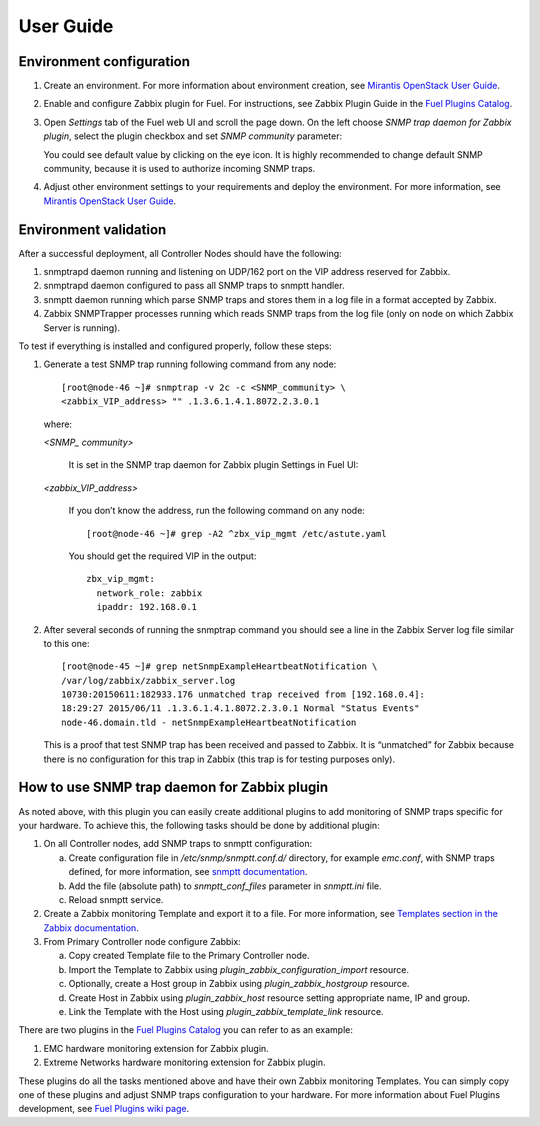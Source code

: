 ==========
User Guide
==========

Environment configuration
=========================

1. Create an environment. For more information about environment creation, see
   `Mirantis OpenStack User Guide <http://docs.mirantis.com/openstack/fuel
   /fuel-7.0/user-guide.html#create-a-new-openstack-environment>`_.
2. Enable and configure Zabbix plugin for Fuel. For instructions, see Zabbix
   Plugin Guide in the `Fuel Plugins Catalog <https://www.mirantis.com
   /products/openstack-drivers-and-plugins/fuel-plugins/>`_.
3. Open *Settings* tab of the Fuel web UI and scroll the page down. On the left
   choose *SNMP trap daemon for Zabbix plugin*, select the plugin checkbox and
   set *SNMP community* parameter:

   .. image:: images/settings.png
      :width: 100%

   You could see default value by clicking on the eye icon. It is highly
   recommended to change default SNMP community, because it is used to
   authorize incoming SNMP traps.
4. Adjust other environment settings to your requirements and deploy the
   environment. For more information, see
   `Mirantis OpenStack User Guide <http://docs.mirantis.com/openstack/fuel
   /fuel-7.0/user-guide.html#create-a-new-openstack-environment>`_.

Environment validation
======================

After a successful deployment, all Controller Nodes should have the following:

1. snmptrapd daemon running and listening on UDP/162 port on the VIP address
   reserved for Zabbix.
2. snmptrapd daemon configured to pass all SNMP traps to snmptt handler.
3. snmptt daemon running which parse SNMP traps and stores them in a log file
   in a format accepted by Zabbix.
4. Zabbix SNMPTrapper processes running which reads SNMP traps from the log
   file (only on node on which Zabbix Server is running).

To test if everything is installed and configured properly, follow these steps:

1. Generate a test SNMP trap running following command from any node::

       [root@node-46 ~]# snmptrap -v 2c -c <SNMP_community> \
       <zabbix_VIP_address> "" .1.3.6.1.4.1.8072.2.3.0.1

   where:

   *<SNMP_ community>*

       It is set in the SNMP trap daemon for Zabbix plugin Settings in Fuel UI:

   .. image:: images/settings.png
      :width: 100%

   *<zabbix_VIP_address>*

       If you don’t know the address, run the following command on any node::

           [root@node-46 ~]# grep -A2 ^zbx_vip_mgmt /etc/astute.yaml

       You should get the required VIP in the output::

           zbx_vip_mgmt:
             network_role: zabbix
             ipaddr: 192.168.0.1


2. After several seconds of running the snmptrap command you should see a line
   in the Zabbix Server log file similar to this one::

       [root@node-45 ~]# grep netSnmpExampleHeartbeatNotification \
       /var/log/zabbix/zabbix_server.log
       10730:20150611:182933.176 unmatched trap received from [192.168.0.4]:
       18:29:27 2015/06/11 .1.3.6.1.4.1.8072.2.3.0.1 Normal "Status Events"
       node-46.domain.tld - netSnmpExampleHeartbeatNotification

   This is a proof that test SNMP trap has been received and passed to Zabbix.
   It is “unmatched” for Zabbix because there is no configuration for this trap
   in Zabbix (this trap is for testing purposes only).


How to use SNMP trap daemon for Zabbix plugin
=============================================

As noted above, with this plugin you can easily create additional plugins to
add monitoring of SNMP traps specific for your hardware. To achieve this,
the following tasks should be done by additional plugin:

1. On all Controller nodes, add SNMP traps to snmptt configuration:

   a. Create configuration file in */etc/snmp/snmptt.conf.d/* directory, for
      example *emc.conf*, with SNMP traps defined, for more information, see
      `snmptt documentation <http://snmptt.sourceforge.net/docs/snmptt.shtml
      #SNMPTT.CONF-Configuration-file-format>`_.
   b. Add the file (absolute path) to *snmptt_conf_files* parameter in
      *snmptt.ini* file.
   c. Reload snmptt service.

2. Create a Zabbix monitoring Template and export it to a file. For more
   information, see `Templates section in the Zabbix documentation <https://
   www.zabbix.com/documentation/2.4/manual/config/templates>`_.
3. From Primary Controller node configure Zabbix:

   a. Copy created Template file to the Primary Controller node.
   b. Import the Template to Zabbix using *plugin_zabbix_configuration_import*
      resource.
   c. Optionally, create a Host group in Zabbix using *plugin_zabbix_hostgroup*
      resource.
   d. Create Host in Zabbix using *plugin_zabbix_host* resource setting
      appropriate name, IP and group.
   e. Link the Template with the Host using *plugin_zabbix_template_link*
      resource.

There are two plugins in the `Fuel Plugins Catalog <https://www.mirantis.com
/products/openstack-drivers-and-plugins/fuel-plugins/>`_ you can refer to as an
example:

1. EMC hardware monitoring extension for Zabbix plugin.
2. Extreme Networks hardware monitoring extension for Zabbix plugin.

These plugins do all the tasks mentioned above and have their own Zabbix
monitoring Templates. You can simply copy one of these plugins and adjust SNMP
traps configuration to your hardware. For more information about Fuel Plugins
development, see `Fuel Plugins wiki page <https://wiki.openstack.org/wiki/Fuel
/Plugins>`_.

